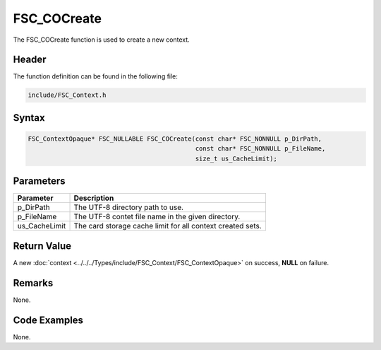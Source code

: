 FSC_COCreate
============
The FSC_COCreate function is used to create a new context.

Header
------
The function definition can be found in the following file:

.. code-block:: c

    include/FSC_Context.h


Syntax
------
.. code-block:: c

    FSC_ContextOpaque* FSC_NULLABLE FSC_COCreate(const char* FSC_NONNULL p_DirPath, 
                                                 const char* FSC_NONNULL p_FileName, 
                                                 size_t us_CacheLimit);


Parameters
----------
.. list-table::
    :header-rows: 1

    * - Parameter
      - Description
    * - p_DirPath
      - The UTF-8 directory path to use.
    * - p_FileName
      - The UTF-8 contet file name in the given directory.
    * - us_CacheLimit
      - The card storage cache limit for all context created sets.


Return Value
------------
A new :doc:`context <../../../Types/include/FSC_Context/FSC_ContextOpaque>` on 
success, **NULL** on failure.

Remarks
-------
None.

Code Examples
-------------
None.